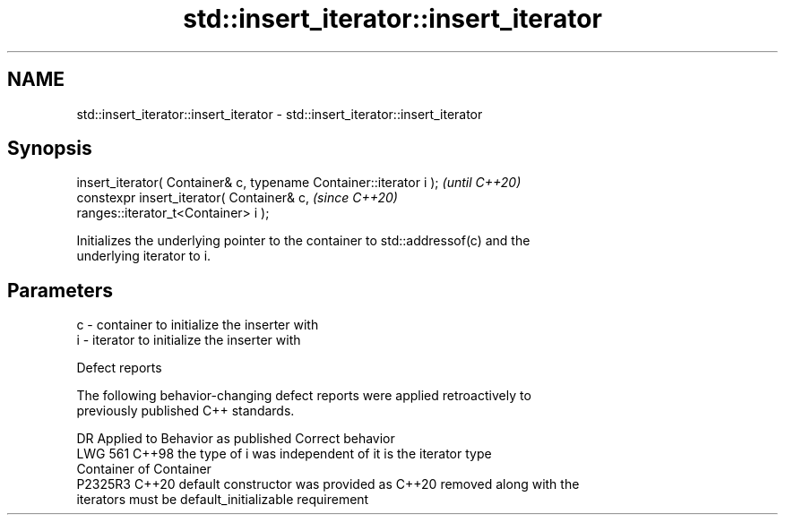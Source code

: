 .TH std::insert_iterator::insert_iterator 3 "2024.06.10" "http://cppreference.com" "C++ Standard Libary"
.SH NAME
std::insert_iterator::insert_iterator \- std::insert_iterator::insert_iterator

.SH Synopsis
   insert_iterator( Container& c, typename Container::iterator i );       \fI(until C++20)\fP
   constexpr insert_iterator( Container& c,                               \fI(since C++20)\fP
   ranges::iterator_t<Container> i );

   Initializes the underlying pointer to the container to std::addressof(c) and the
   underlying iterator to i.

.SH Parameters

   c - container to initialize the inserter with
   i - iterator to initialize the inserter with

   Defect reports

   The following behavior-changing defect reports were applied retroactively to
   previously published C++ standards.

     DR    Applied to           Behavior as published              Correct behavior
   LWG 561 C++98      the type of i was independent of          it is the iterator type
                      Container                                 of Container
   P2325R3 C++20      default constructor was provided as C++20 removed along with the
                      iterators must be default_initializable   requirement
